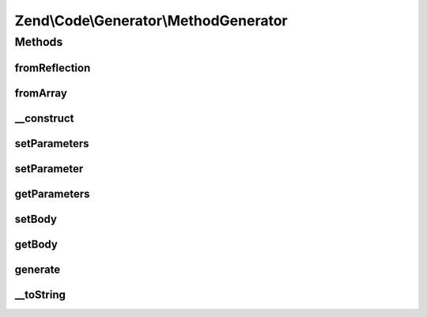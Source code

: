 .. Code/Generator/MethodGenerator.php generated using docpx on 01/30/13 03:32am


Zend\\Code\\Generator\\MethodGenerator
======================================

Methods
+++++++

fromReflection
--------------

.. function:: fromReflection()


    @param  MethodReflection $reflectionMethod

    :rtype: MethodGenerator 



fromArray
---------

.. function:: fromArray()


    Generate from array


    :param array: 

    :rtype: MethodGenerator 



__construct
-----------

.. function:: __construct()


    @param  string $name

    :param array: 
    :param int|array: 
    :param string: 
    :param DocBlockGenerator|string: 



setParameters
-------------

.. function:: setParameters()


    @param  array $parameters

    :rtype: MethodGenerator 



setParameter
------------

.. function:: setParameter()


    @param  ParameterGenerator|string $parameter


    :rtype: MethodGenerator 



getParameters
-------------

.. function:: getParameters()


    @return ParameterGenerator[]



setBody
-------

.. function:: setBody()


    @param  string $body

    :rtype: MethodGenerator 



getBody
-------

.. function:: getBody()


    @return string



generate
--------

.. function:: generate()


    @return string



__toString
----------

.. function:: __toString()



